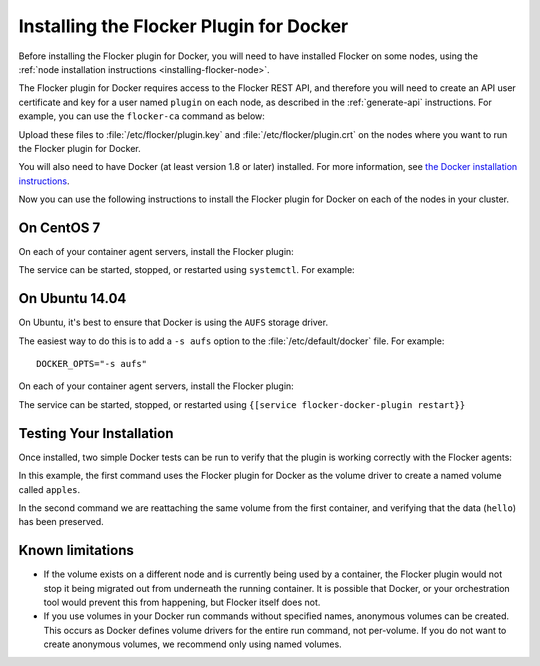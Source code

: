 
========================================
Installing the Flocker Plugin for Docker
========================================

Before installing the Flocker plugin for Docker, you will need to have installed Flocker on some nodes, using the :ref:`node installation instructions <installing-flocker-node>`.

The Flocker plugin for Docker requires access to the Flocker REST API, and therefore you will need to create an API user certificate and key for a user named ``plugin`` on each node, as described in the :ref:`generate-api` instructions.
For example, you can use the ``flocker-ca`` command as below:

.. prompt:: bash $

   flocker-ca create-api-certificate plugin
   scp ./plugin.crt root@172.16.255.251:/etc/flocker/plugin.crt
   scp ./plugin.key root@172.16.255.251:/etc/flocker/plugin.key

Upload these files to :file:`/etc/flocker/plugin.key` and :file:`/etc/flocker/plugin.crt` on the nodes where you want to run the Flocker plugin for Docker.

You will also need to have Docker (at least version 1.8 or later) installed. For more information, see `the Docker installation instructions <https://docs.docker.com/>`_.

Now you can use the following instructions to install the Flocker plugin for Docker on each of the nodes in your cluster.

On CentOS 7
===========

On each of your container agent servers, install the Flocker plugin:

.. prompt:: bash $

   yum install -y clusterhq-flocker-docker-plugin

The service can be started, stopped, or restarted using ``systemctl``.
For example:

.. prompt:: bash $

   systemctl restart flocker-docker-plugin
 

On Ubuntu 14.04
===============

On Ubuntu, it's best to ensure that Docker is using the ``AUFS`` storage driver.

The easiest way to do this is to add a ``-s aufs`` option to the :file:`/etc/default/docker` file.
For example::
   
   DOCKER_OPTS="-s aufs"

On each of your container agent servers, install the Flocker plugin:

.. prompt:: bash $

   apt-get install clusterhq-flocker-docker-plugin

The service can be started, stopped, or restarted using ``{[service flocker-docker-plugin restart}}``

Testing Your Installation
=========================

Once installed, two simple Docker tests can be run to verify that the plugin is working correctly with the Flocker agents:

.. prompt:: bash $

   docker run -v apples:/data --volume-driver flocker busybox sh -c "echo hello > /data/file.txt"
   docker run -v apples:/data --volume-driver flocker busybox sh -c "cat /data/file.txt"

In this example, the first command uses the Flocker plugin for Docker as the volume driver to create a named volume called ``apples``.

In the second command we are reattaching the same volume from the first container, and verifying that the data (``hello``) has been preserved.

Known limitations
=================

* If the volume exists on a different node and is currently being used by a container, the Flocker plugin would not stop it being migrated out from underneath the running container.
  It is possible that Docker, or your orchestration tool would prevent this from happening, but Flocker itself does not.
* If you use volumes in your Docker run commands without specified names, anonymous volumes can be created.
  This occurs as Docker defines volume drivers for the entire run command, not per-volume.
  If you do not want to create anonymous volumes, we recommend only using named volumes. 

